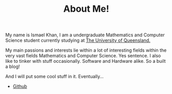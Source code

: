 #+TITLE: About Me!
My name is Ismael Khan, I am a undergraduate Mathematics and Computer Science student currently studying at [[https://www.uq.edu.au][The University of Queensland.]]

My main passions and interests lie within a lot of interesting fields within the very vast fields Mathematics and Computer Science. Yes sentence. I also like to tinker with stuff occasionally. Software and Hardware alike. So a built a blog!

And I will put some cool stuff in it. Eventually...

- [[https://github.com/koji314][Github]]
